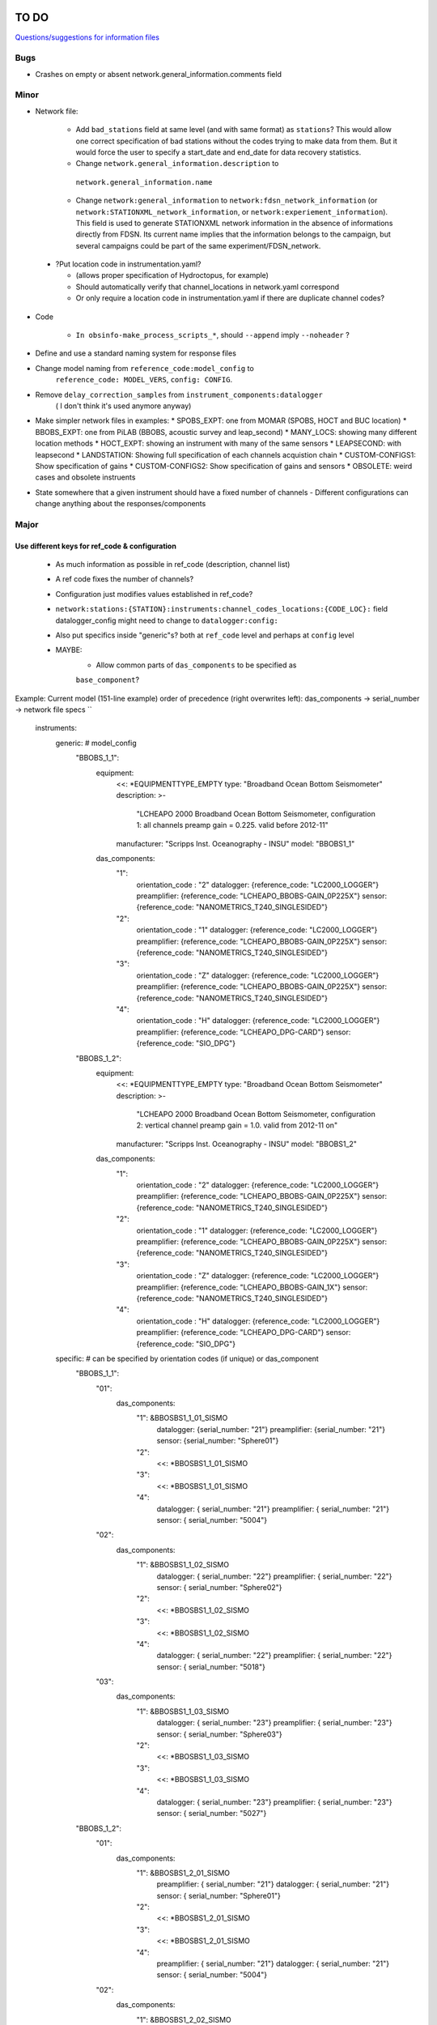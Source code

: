 TO DO
======================

`Questions/suggestions for information files`_

.. _Questions/suggestions for information files: QUESTIONS_infofiles.rst

Bugs
______

- Crashes on empty or absent network.general_information.comments field

Minor
______

- Network file:

    * Add ``bad_stations`` field at same level (and with same format) as
      ``stations``?  This would allow one correct specification of bad stations
      without the codes trying to make data from them.  But it would force the
      user to specify a start_date and end_date for data recovery statistics.
    * Change ``network.general_information.description`` to 
     ``network.general_information.name`` 
    * Change ``network:general_information`` to
      ``network:fdsn_network_information`` (or
      ``network:STATIONXML_network_information``, or 
      ``network:experiement_information``).  This field is used to generate
      STATIONXML network information in the absence of informations directly
      from FDSN.  Its current name implies that the information belongs to the
      campaign, but several campaigns could be part of the same
      experiment/FDSN_network.
      
 - ?Put location code in instrumentation.yaml?
 
   * (allows proper specification of Hydroctopus, for example)
   * Should automatically verify that channel_locations in network.yaml
     correspond        
   * Or only require a location code in instrumentation.yaml if there are
     duplicate channel codes?

- Code

   * ``In obsinfo-make_process_scripts_*``, should ``--append`` imply
     ``--noheader`` ?
   
- Define and use a standard naming system for response files

- Change model naming from ``reference_code:model_config`` to 
   ``reference_code: MODEL_VERS``, ``config: CONFIG``.
- Remove ``delay_correction_samples`` from ``instrument_components:datalogger``
   ( I don't think it's used anymore anyway)

  
- Make simpler network files in examples:
  * SPOBS_EXPT: one from MOMAR (SPOBS, HOCT and BUC location)
  * BBOBS_EXPT: one from PiLAB (BBOBS, acoustic survey and leap_second)
  * MANY_LOCS: showing many different location methods
  * HOCT_EXPT: showing an instrument with many of the same sensors
  * LEAPSECOND: with leapsecond
  * LANDSTATION: Showing full specification of each channels acquistion chain
  * CUSTOM-CONFIGS1: Show specification of gains
  * CUSTOM-CONFIGS2: Show specification of gains and sensors
  * OBSOLETE:  weird cases and obsolete instruents 
- State somewhere that a given instrument should have a fixed number of channels
  - Different configurations can change anything about the responses/components

Major
______

Use different keys for ref_code & configuration 
------------------------------------------------------------

 - As much information as possible in ref_code (description, channel list)
 - A ref code fixes the number of channels?
 - Configuration just modifies values established in ref_code?
 - ``network:stations:{STATION}:instruments:channel_codes_locations:{CODE_LOC}:``
   field datalogger_config might need to change to ``datalogger:config:``
 - Also put specifics inside "generic"s? both at ``ref_code`` level and perhaps
   at ``config`` level
 - MAYBE:
    * Allow common parts of ``das_components`` to be specified as
    ``base_component``?
   
Example: Current model (151-line example)
order of precedence (right overwrites left): das_components -> serial_number -> network file specs
``
    instruments:
        generic:    # model_config
            "BBOBS_1_1":
                equipment:
                    <<: *EQUIPMENTTYPE_EMPTY
                    type: "Broadband Ocean Bottom Seismometer"
                    description: >-
                          "LCHEAPO 2000 Broadband Ocean Bottom Seismometer, 
                          configuration 1: all channels preamp gain = 0.225.
                          valid before 2012-11" 
                    manufacturer: "Scripps Inst. Oceanography - INSU"
                    model: "BBOBS1_1"
                das_components:
                    "1":
                        orientation_code : "2"
                        datalogger:  {reference_code: "LC2000_LOGGER"}
                        preamplifier: {reference_code: "LCHEAPO_BBOBS-GAIN_0P225X"}
                        sensor: {reference_code: "NANOMETRICS_T240_SINGLESIDED"}
                    "2":
                        orientation_code : "1"
                        datalogger:  {reference_code: "LC2000_LOGGER"}
                        preamplifier: {reference_code: "LCHEAPO_BBOBS-GAIN_0P225X"}
                        sensor: {reference_code: "NANOMETRICS_T240_SINGLESIDED"}
                    "3":
                        orientation_code : "Z"
                        datalogger:  {reference_code: "LC2000_LOGGER"}
                        preamplifier: {reference_code: "LCHEAPO_BBOBS-GAIN_0P225X"}
                        sensor: {reference_code: "NANOMETRICS_T240_SINGLESIDED"}
                    "4":
                        orientation_code : "H"
                        datalogger: {reference_code: "LC2000_LOGGER"}
                        preamplifier: {reference_code: "LCHEAPO_DPG-CARD"}
                        sensor: {reference_code: "SIO_DPG"}
            "BBOBS_1_2":
                equipment:
                    <<: *EQUIPMENTTYPE_EMPTY
                    type: "Broadband Ocean Bottom Seismometer"
                    description: >-
                          "LCHEAPO 2000 Broadband Ocean Bottom Seismometer, 
                          configuration 2: vertical channel preamp gain = 1.0.
                          valid from 2012-11 on" 
                    manufacturer: "Scripps Inst. Oceanography - INSU"
                    model: "BBOBS1_2"
                das_components:
                    "1":
                        orientation_code : "2"
                        datalogger:  {reference_code: "LC2000_LOGGER"}
                        preamplifier: {reference_code: "LCHEAPO_BBOBS-GAIN_0P225X"}
                        sensor: {reference_code: "NANOMETRICS_T240_SINGLESIDED"}
                    "2":
                        orientation_code : "1"
                        datalogger:  {reference_code: "LC2000_LOGGER"}
                        preamplifier: {reference_code: "LCHEAPO_BBOBS-GAIN_0P225X"}
                        sensor: {reference_code: "NANOMETRICS_T240_SINGLESIDED"}
                    "3":
                        orientation_code : "Z"
                        datalogger:  {reference_code: "LC2000_LOGGER"}
                        preamplifier: {reference_code: "LCHEAPO_BBOBS-GAIN_1X"}
                        sensor: {reference_code: "NANOMETRICS_T240_SINGLESIDED"}
                    "4":
                        orientation_code : "H"
                        datalogger: {reference_code: "LC2000_LOGGER"}
                        preamplifier: {reference_code: "LCHEAPO_DPG-CARD"}
                        sensor: {reference_code: "SIO_DPG"}
        specific:   # can be specified by orientation codes (if unique) or das_component
            "BBOBS_1_1":
                "01":
                    das_components:
                        "1": &BBOSBS1_1_01_SISMO
                            datalogger: {serial_number: "21"}
                            preamplifier: {serial_number: "21"}
                            sensor:     {serial_number: "Sphere01"}
                        "2":
                            <<: *BBOSBS1_1_01_SISMO
                        "3":
                            <<: *BBOSBS1_1_01_SISMO
                        "4":
                            datalogger: { serial_number: "21"}
                            preamplifier: { serial_number: "21"}
                            sensor:     { serial_number: "5004"}                    
                "02":
                    das_components:
                        "1": &BBOSBS1_1_02_SISMO
                            datalogger: { serial_number: "22"}
                            preamplifier: { serial_number: "22"}
                            sensor:     { serial_number: "Sphere02"}
                        "2":
                            <<: *BBOSBS1_1_02_SISMO
                        "3":
                            <<: *BBOSBS1_1_02_SISMO
                        "4":
                            datalogger: {  serial_number: "22"}
                            preamplifier: {  serial_number: "22"}
                            sensor:     { serial_number: "5018"}                    
                "03":
                    das_components:
                        "1": &BBOSBS1_1_03_SISMO
                            datalogger: {  serial_number: "23"}
                            preamplifier: {  serial_number: "23"}
                            sensor:     { serial_number: "Sphere03"}
                        "2":
                            <<: *BBOSBS1_1_03_SISMO
                        "3":
                            <<: *BBOSBS1_1_03_SISMO
                        "4":
                            datalogger: {  serial_number: "23"}
                            preamplifier: {  serial_number: "23"}
                            sensor:     { serial_number: "5027"}                    
            "BBOBS_1_2":
                "01":
                    das_components:
                        "1": &BBOSBS1_2_01_SISMO
                            preamplifier: {  serial_number: "21"}
                            datalogger: {  serial_number: "21"}
                            sensor:     { serial_number: "Sphere01"}
                        "2":
                            <<: *BBOSBS1_2_01_SISMO
                        "3":
                            <<: *BBOSBS1_2_01_SISMO
                        "4":
                            preamplifier: {  serial_number: "21"}
                            datalogger: {  serial_number: "21"}
                            sensor:     { serial_number: "5004"}                    
                "02":
                    das_components:
                        "1": &BBOSBS1_2_02_SISMO
                            datalogger: {  serial_number: "22"}
                            preamplifier: {  serial_number: "22"}
                            sensor:     { serial_number: "Sphere02"}
                        "2":
                            <<: *BBOSBS1_2_02_SISMO
                        "3":
                            <<: *BBOSBS1_2_02_SISMO
                        "4":
                            datalogger: {  serial_number: "22"}
                            preamplifier: {  serial_number: "22"}
                            sensor:     { serial_number: "5018"}                    
                "03":
                    das_components:
                        "1": &BBOSBS1_2_03_SISMO
                            datalogger: {  serial_number: "23"}
                            preamplifier: {  serial_number: "23"}
                            sensor:     { serial_number: "Sphere03"}
                        "2":
                            <<: *BBOSBS1_2_03_SISMO
                        "3":
                            <<: *BBOSBS1_2_03_SISMO
                        "4":
                            datalogger: {  serial_number: "23"}
                            preamplifier: {  serial_number: "23"}
                            sensor:     { serial_number: "5027"}                    
``
to (93 lines)
order of precedence (right overwrites left): das_components -> configurations -> serial_number -> network file specs
``
    instruments:
        "BBOBS1":
            equipment:
                <<: *EQUIPMENTTYPE_EMPTY
                type: "Broadband Ocean Bottom Seismometer"
                description: "LCHEAPO 2000 Broadband Ocean Bottom Seismometer" 
                manufacturer: "Scripps Inst. Oceanography - INSU"
                model: "BBOBS1"
            das_components:
                "1":
                    orientation_code : "2"
                    datalogger:  {reference_code: "LC2000_LOGGER"}
                    preamplifier: 
                        reference_code: "LCHEAPO_BBOBS-GAIN"
                        config: "0P225X"
                     sensor: 
                        reference_code: "NANOMETRICS_T240"
                        config: "SINGLESIDED"
               "2":
                    orientation_code : "1"
                    datalogger:  {reference_code: "LC2000_LOGGER"}
                    preamplifier: 
                        reference_code: "LCHEAPO_BBOBS-GAIN"
                        config: "0P225X"
                    sensor: 
                        reference_code: "NANOMETRICS_T240"
                        config: "SINGLESIDED"
                "3":
                    orientation_code : "Z"
                    datalogger:  {reference_code: "LC2000_LOGGER"}
                    preamplifier: 
                        reference_code: "LCHEAPO_BBOBS-GAIN"
                        config: "0P225X"
                    sensor: 
                        reference_code: "NANOMETRICS_T240"
                        config: "SINGLESIDED"
                "4":
                    orientation_code : "H"
                    datalogger: {reference_code: "LC2000_LOGGER"}
                    preamplifier: {reference_code: "LCHEAPO_DPG-CARD"}
                    sensor: {reference_code: "SIO_DPG"}
            configurations:
                default_key: "2012+"
                keys:
                    "pre_2012":
                        description: "all channels have preamp gain = 0.225"
                    "2012+":
                        description: "vertical channel has preamp gain = 1.0"
                        das_components:
                            "3":
                                preamplifier: 
                                    reference_code: "LCHEAPO_BBOBS-GAIN"
                                    config: "1X""
            serial_numbers:
                "01":
                    das_components:
                        "1": &BBOSBS1_1_01_SISMO
                            datalogger: {serial_number: "21"}
                            preamplifier: {serial_number: "21"}
                            sensor:     {serial_number: "Sphere01"}
                        "2":
                            <<: *BBOSBS1_1_01_SISMO
                        "3":
                            <<: *BBOSBS1_1_01_SISMO
                        "4":
                            <<: *BBOSBS1_1_01_SISMO
                            sensor:     { serial_number: "5004"}                    
                "02":
                    das_components:
                        "1": &BBOSBS1_1_02_SISMO
                            datalogger: { serial_number: "22"}
                            preamplifier: { serial_number: "22"}
                            sensor:     { serial_number: "Sphere02"}
                        "2":
                            <<: *BBOSBS1_1_02_SISMO
                        "3":
                            <<: *BBOSBS1_1_02_SISMO
                        "4":
                            <<: *BBOSBS1_1_02_SISMO
                            sensor:     { serial_number: "5018"}                    
                "03":
                    das_components:
                        "1": &BBOSBS1_1_03_SISMO
                            datalogger: {  serial_number: "23"}
                            preamplifier: {  serial_number: "23"}
                            sensor:     { serial_number: "Sphere03"}
                        "2":
                            <<: *BBOSBS1_1_03_SISMO
                        "3":
                            <<: *BBOSBS1_1_03_SISMO
                        "4":
                            <<: *BBOSBS1_1_03_SISMO
                            sensor:     { serial_number: "5027"}                    
``
or, using the "base_component" concept (63 lines)
  base_component requires datalogger, preamplifier and sensor, 
  das_component requires orientation_code 
order of reading (right overwrites left): base_component -> das_components -> configurations -> serial_number -> network file specs
``
    instruments:
        "BBOBS1":
            equipment:
                <<: *EQUIPMENTTYPE_EMPTY
                type: "Broadband Ocean Bottom Seismometer"
                description: "LCHEAPO 2000 Broadband Ocean Bottom Seismometer" 
                manufacturer: "Scripps Inst. Oceanography - INSU"
                model: "BBOBS1"
            base_component:
                datalogger:
                    reference_code: "LC2000_LOGGER"
                preamplifier: 
                    reference_code: "LCHEAPO_BBOBS-GAIN"
                    config: "0P225X"
                sensor: 
                    reference_code: "NANOMETRICS_T240"
                    config: "SINGLESIDED"
            das_components:
                "1": {orientation_code : "2"}
                "2": {orientation_code : "1"}
                "3":
                    orientation_code : "Z"
                    preamplifier: 
                        reference_code: "LCHEAPO_BBOBS-GAIN"
                        config: "1X"
                "4":
                    orientation_code : "H"
                    preamplifier: {reference_code: "LCHEAPO_DPG-CARD"}
                    sensor: {reference_code: "SIO_DPG"}
            configurations:
                default_key: "2012+"
                keys:
                    "pre_2012":
                        description: "all channels with preamp gain = 0.225"
                        das_components:
                            "3":
                                preamplifier: 
                                    reference_code: "LCHEAPO_BBOBS-GAIN"
                                    config: "0P225X"
                    "2012+:
                        description: "vertical channel with preamp gain = 1.0"
            serial_numbers:
                "01":
                    base_component:
                        datalogger: {serial_number: "21"}
                        preamplifier: {serial_number: "21"}
                        sensor:     {serial_number: "Sphere01"}
                    das_components:
                        "4": {sensor: { serial_number: "5004"} }                   
                "02":
                    base_component:
                        datalogger: {serial_number: "22"}
                        preamplifier: {serial_number: "22"}
                        sensor:     {serial_number: "Sphere02"}
                    das_components:
                        "4": {sensor: { serial_number: "5018"}}                    
                "03":
                    base_component:
                        datalogger: {serial_number: "23"}
                        preamplifier: {serial_number: "23"}
                        sensor:     {serial_number: "Sphere03"}
                    das_components:
                        "4": {sensor: { serial_number: "5027"}}                    
``


Allow user to specify complete instruments for a network
------------------------------------------------------------

 - Allowing instrument-components file specification in network files?
 - Create  sample network files with gain configs entered
 - Create another with full instrument (but still around a base instrument
   that at least indicates the datalogger)
 - Should we allow a simple "gain" entry?  Or do we put this as the datalogger config

MAYBES:
-------------------


Define a "field separation" character?
------------------------------------------------------------

Define a character to separate "fields" in filenames and keys within the information files?
For now, '_' is used both to separate words and fields, so it's not easy to see what is a "key"
and what is a "field".  '#' can't be used in the filenames because it has a specific
meaning in JSON Pointers.  '.' (as in SeisComp3 Data Structure) is not very visual
but might be the simplest and is already used for separating fields from their unit definition
(as with "embargo_period.a", "duration.s" and duration.m" in network files)
Examples (using '.') would include:

- Data logger configurations (in instrument_component files): INDENTIFIER.CONFIG, e.g.:

    - LC2000_LOGGER.62sps
    
    - LC2000_LOGGER.125sps
    
    - OPENSOURCE_LOGGER.100sps_zerophase
    
    - OPENSOURCE_LOGGER.100sps_minphase

    - OPENSOURCE_LOGGER.100sps_minphase_4x

- Response filenames: MAKE.MODEL.CONFIG.CALIBRATION.response.yaml, e.g.:

    - Scripps.LCPO2000-CS5321.62sps.theoretical.response.yaml)
    
    - Scripps.LCPO2000-CS5321.125sps.theoretical.response.yaml)
    
    - SIO-LDEO.DPG.generic.theoretical.response.yaml)
    
    - SIO-LDEO.DPG.5004.calibrated.response.yaml)
    
- Instruments (in instrumention files):  IDENTIFIER.CONFIG, e.g.:

    - BBOBS1.1
    
    - BBOBS1.2
    
Allow generic and specific instrument_components files
------------------------------------------------------------

(with associated subdirectories)

- Could the generic one be specified in the specific one? 
        
- Should the instrument_component file(s) just specify the official     
  azimuth,dip values (e.g., "Z","N","E" for most seismometers), leaving
  the instrumentation file to change their azimuths and dips and/or
  change their names? (N->1, changes uncertainty to 180)? 
          
Allow network.yaml files to specify instrument orientations
------------------------------------------------------------

Change campaign.OBS_facilities.facilty.stations
------------------------------------------------------------

to station_names? or station_codes?

Add naming participants in campaign files
------------------------------------------------------------

So that DOIs are properly informed.

Maybe to network files too, so that facilities indicate the right people (might also help with resolving information gaps).

QUESTIONS    
======================

- Should I change network/general_information to network/fdsn_information?

- Should we use UCUM for response unit names?:

    - "M"->"m", "S"->"s", "COUNTS"->"{counts}", "PA"->"Pa" (or "PAL")
    
    - "V" is already UCUM

Use `reStructuredText
<http://docutils.sourceforge.net/rst.html>`_ to modify this file.
